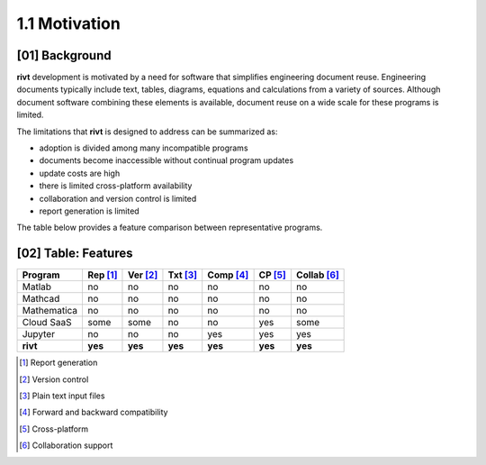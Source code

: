 1.1  Motivation
=======================

**[01]**  Background
-------------------------

**rivt** development is motivated by a need for software that simplifies
engineering document reuse. Engineering documents typically include text,
tables, diagrams, equations and calculations from a variety of sources.
Although document software combining these elements is available, document
reuse on a wide scale for these programs is limited.

The limitations that **rivt** is designed to address can be summarized as:

- adoption is divided among many incompatible programs
- documents become inaccessible without continual program updates
- update costs are high
- there is limited cross-platform availability
- collaboration and version control is limited
- report generation is limited
  
The table below provides a feature comparison between representative
programs.


.. rst-class:: center
    

**[02]**  Table: Features
------------------------------

============ ========= ======== ======== ========= ========= ============= 
Program      Rep [1]_  Ver [2]_ Txt [3]_ Comp [4]_  CP [5]_   Collab [6]_  
============ ========= ======== ======== ========= ========= ============= 
Matlab         no       no         no      no          no       no   
Mathcad        no       no         no      no          no       no   
Mathematica    no       no         no      no          no       no   
Cloud SaaS     some     some       no      no          yes      some  
Jupyter        no       no         no      yes         yes      yes  
**rivt**      **yes**  **yes**   **yes**  **yes**   **yes**    **yes**
============ ========= ======== ======== ========= ========= ============= 


.. [1] Report generation
.. [2] Version control
.. [3] Plain text input files
.. [4] Forward and backward compatibility
.. [5] Cross-platform
.. [6] Collaboration support




